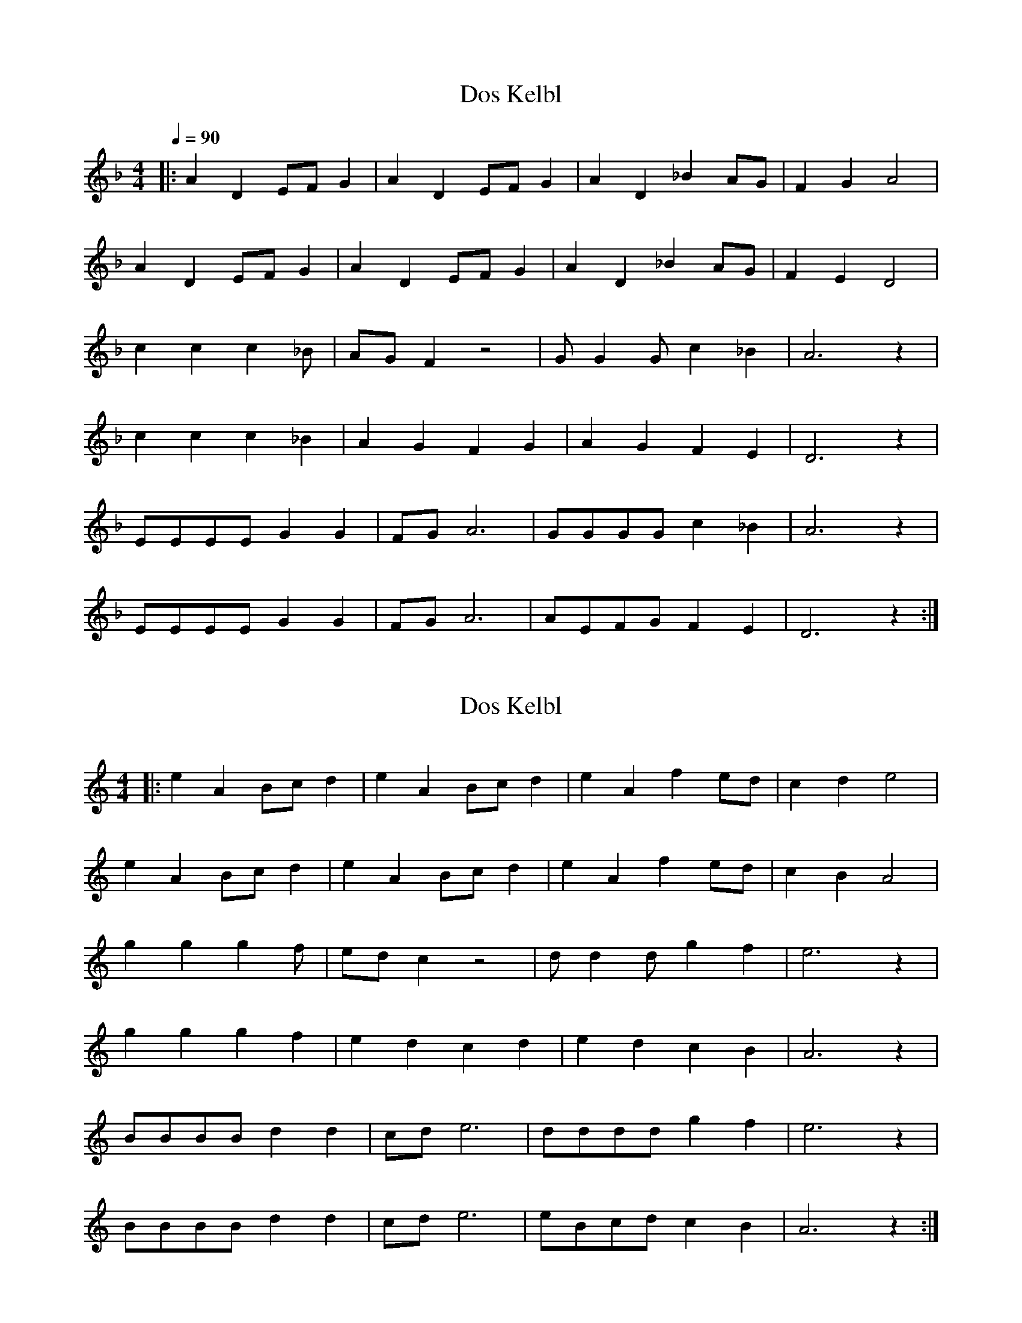 X: 3
T: Dos Kelbl
N: aka "Donna Donna" or "Dona Dona"
M: 4/4
Q: 1/4=90
L: 1/4
K: F
|: A D E/2F/2 G | A D E/2F/2 G | A D _B A/2G/2 | F G A2 |
A D E/2F/2 G | A D E/2F/2 G | A D _B A/2G/2 | F E D2 |
c c c2/3 _B/2 | A/2G/2 F z2 | G/2 G G/2 c _B | A3 z |
c c c2/3 _B | A G F G | A G F E | D3 z |
E/2E/2E/2E/2 G G | F/2G/2 A3 | G/2G/2G/2G/2 c _B | A3 z |
E/2E/2E/2E/2 G G | F/2G/2 A3 | A/2E/2F/2G/2 F E | D3 z :|

X: 1
T: Dos Kelbl
N: aka "Donna Donna" or "Dona Dona"
N: original transposition
M: 4/4
L: 1/4
Q:
K: C
|: e A B/2c/2 d | e A B/2c/2 d | e A f e/2d/2 | c d e2 |
e A B/2c/2 d | e A B/2c/2 d | e A f e/2d/2 | c B A2 |
g g g2/3 f/2 | e/2d/2 c z2 | d/2 d d/2 g f | e3 z |
g g g2/3 f | e d c d | e d c B | A3 z |
B/2B/2B/2B/2 d d | c/2d/2 e3 | d/2d/2d/2d/2 g f | e3 z |
B/2B/2B/2B/2 d d | c/2d/2 e3 | e/2B/2c/2d/2 c B | A3 z :|

X: 2
T: Dos Kelbl
N: aka "Donna Donna" or "Dona Dona"
N: transposition with own app, works although key is "wrong"
M: 4/4
L: 1/4
Q:
K: C
|: A D E/2F/2 G | A D E/2F/2 G | A D ^A A/2G/2 | F G A2 |
A D E/2F/2 G | A D E/2F/2 G | A D ^A A/2G/2 | F E D2 |
c c c2/3 ^A/2 | A/2G/2 F z2 | G/2 G G/2 c ^A | A3 z |
c c c2/3 ^A | A G F G | A G F E | D3 z |
E/2E/2E/2E/2 G G | F/2G/2 A3 | G/2G/2G/2G/2 c ^A | A3 z |
E/2E/2E/2E/2 G G | F/2G/2 A3 | A/2E/2F/2G/2 F E | D3 z :|

https://www.youtube.com/watch?v=vSi8-bGRunw
https://en.wikipedia.org/wiki/Dona,_Dona

,אױפֿן פֿורל ליגט דאָס קעלבל
.ליגט געבונדן מיט אַ שטריק
,הױך אין הימל פֿליט דאָס שװעלבל
.פֿרייט זיך, דרייט זיך הין און צוריק

:כאָר

,לאַכט דער ווינט אין קאָרן
,לאַכט און לאַכט און לאַכט
לאַכט ער אָפּ אַ טאָג אַ גאַנצן
.מיט אַ האַלבע נאַכט
…דאָנאַ, דאָנאַ, דאָנאַ

:שרייַט דאָס קעלבל, זאָגט דער פּױער
?װער זשע הײסט דיר זײַן אַ קאַלב
,װאָלסט געקענט דאָך זײַן אַ פֿױגל
.װאָלסט געקענט דאָך זײַן אַ שװאַלב

כאָר

בידנע קעלבער טוט מען בינדן
,און מען שלעפּט זײ און מען שעכט
,װער ס'האָט פֿליגל, פֿליט אַרױפֿצו
.איז בײַ קײנעם ניט קיין קנעכט

